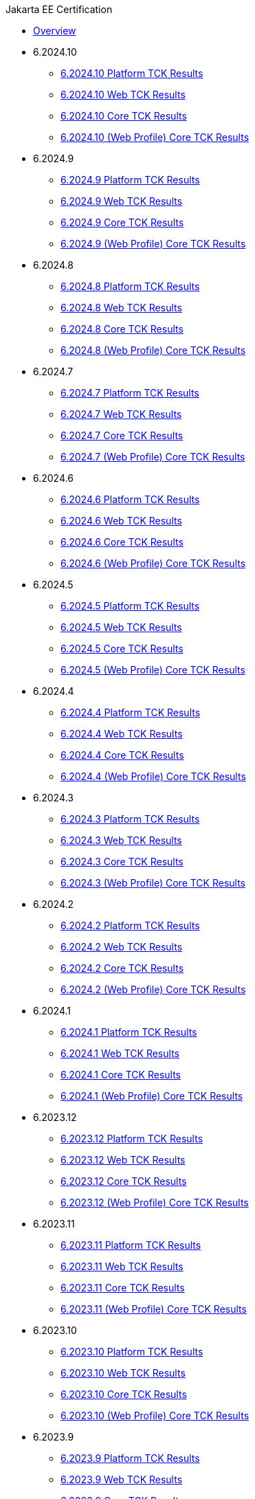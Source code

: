 .Jakarta EE Certification
* xref:Jakarta EE Certification/Overview.adoc[Overview]
* 6.2024.10
** xref:Jakarta EE Certification/6.2024.10/6.2024.10 Platform TCK Results.adoc[6.2024.10 Platform TCK Results]
** xref:Jakarta EE Certification/6.2024.10/6.2024.10 (Web Profile) Web TCK Results.adoc[6.2024.10 Web TCK Results]
** xref:Jakarta EE Certification/6.2024.10/6.2024.10 Core TCK Results.adoc[6.2024.10 Core TCK Results]
** xref:Jakarta EE Certification/6.2024.10/6.2024.10 (Web Profile) Core TCK Results.adoc[6.2024.10 (Web Profile) Core TCK Results]
* 6.2024.9
** xref:Jakarta EE Certification/6.2024.9/6.2024.9 Platform TCK Results.adoc[6.2024.9 Platform TCK Results]
** xref:Jakarta EE Certification/6.2024.9/6.2024.9 (Web Profile) Web TCK Results.adoc[6.2024.9 Web TCK Results]
** xref:Jakarta EE Certification/6.2024.9/6.2024.9 Core TCK Results.adoc[6.2024.9 Core TCK Results]
** xref:Jakarta EE Certification/6.2024.9/6.2024.9 (Web Profile) Core TCK Results.adoc[6.2024.9 (Web Profile) Core TCK Results]
* 6.2024.8
** xref:Jakarta EE Certification/6.2024.8/6.2024.8 Platform TCK Results.adoc[6.2024.8 Platform TCK Results]
** xref:Jakarta EE Certification/6.2024.8/6.2024.8 (Web Profile) Web TCK Results.adoc[6.2024.8 Web TCK Results]
** xref:Jakarta EE Certification/6.2024.8/6.2024.8 Core TCK Results.adoc[6.2024.8 Core TCK Results]
** xref:Jakarta EE Certification/6.2024.8/6.2024.8 (Web Profile) Core TCK Results.adoc[6.2024.8 (Web Profile) Core TCK Results]
* 6.2024.7
** xref:Jakarta EE Certification/6.2024.7/6.2024.7 Platform TCK Results.adoc[6.2024.7 Platform TCK Results]
** xref:Jakarta EE Certification/6.2024.7/6.2024.7 (Web Profile) Web TCK Results.adoc[6.2024.7 Web TCK Results]
** xref:Jakarta EE Certification/6.2024.7/6.2024.7 Core TCK Results.adoc[6.2024.7 Core TCK Results]
** xref:Jakarta EE Certification/6.2024.7/6.2024.7 (Web Profile) Core TCK Results.adoc[6.2024.7 (Web Profile) Core TCK Results]
* 6.2024.6
** xref:Jakarta EE Certification/6.2024.6/6.2024.6 Platform TCK Results.adoc[6.2024.6 Platform TCK Results]
** xref:Jakarta EE Certification/6.2024.6/6.2024.6 (Web Profile) Web TCK Results.adoc[6.2024.6 Web TCK Results]
** xref:Jakarta EE Certification/6.2024.6/6.2024.6 Core TCK Results.adoc[6.2024.6 Core TCK Results]
** xref:Jakarta EE Certification/6.2024.6/6.2024.6 (Web Profile) Core TCK Results.adoc[6.2024.6 (Web Profile) Core TCK Results]
* 6.2024.5
** xref:Jakarta EE Certification/6.2024.5/6.2024.5 Platform TCK Results.adoc[6.2024.5 Platform TCK Results]
** xref:Jakarta EE Certification/6.2024.5/6.2024.5 (Web Profile) Web TCK Results.adoc[6.2024.5 Web TCK Results]
** xref:Jakarta EE Certification/6.2024.5/6.2024.5 Core TCK Results.adoc[6.2024.5 Core TCK Results]
** xref:Jakarta EE Certification/6.2024.5/6.2024.5 (Web Profile) Core TCK Results.adoc[6.2024.5 (Web Profile) Core TCK Results]
* 6.2024.4
** xref:Jakarta EE Certification/6.2024.4/6.2024.4 Platform TCK Results.adoc[6.2024.4 Platform TCK Results]
** xref:Jakarta EE Certification/6.2024.4/6.2024.4 (Web Profile) Web TCK Results.adoc[6.2024.4 Web TCK Results]
** xref:Jakarta EE Certification/6.2024.4/6.2024.4 Core TCK Results.adoc[6.2024.4 Core TCK Results]
** xref:Jakarta EE Certification/6.2024.4/6.2024.4 (Web Profile) Core TCK Results.adoc[6.2024.4 (Web Profile) Core TCK Results]
* 6.2024.3
** xref:Jakarta EE Certification/6.2024.3/6.2024.3 Platform TCK Results.adoc[6.2024.3 Platform TCK Results]
** xref:Jakarta EE Certification/6.2024.3/6.2024.3 (Web Profile) Web TCK Results.adoc[6.2024.3 Web TCK Results]
** xref:Jakarta EE Certification/6.2024.3/6.2024.3 Core TCK Results.adoc[6.2024.3 Core TCK Results]
** xref:Jakarta EE Certification/6.2024.3/6.2024.3 (Web Profile) Core TCK Results.adoc[6.2024.3 (Web Profile) Core TCK Results]
* 6.2024.2
** xref:Jakarta EE Certification/6.2024.2/6.2024.2 Platform TCK Results.adoc[6.2024.2 Platform TCK Results]
** xref:Jakarta EE Certification/6.2024.2/6.2024.2 (Web Profile) Web TCK Results.adoc[6.2024.2 Web TCK Results]
** xref:Jakarta EE Certification/6.2024.2/6.2024.2 Core TCK Results.adoc[6.2024.2 Core TCK Results]
** xref:Jakarta EE Certification/6.2024.2/6.2024.2 (Web Profile) Core TCK Results.adoc[6.2024.2 (Web Profile) Core TCK Results]
* 6.2024.1
** xref:Jakarta EE Certification/6.2024.1/6.2024.1 Platform TCK Results.adoc[6.2024.1 Platform TCK Results]
** xref:Jakarta EE Certification/6.2024.1/6.2024.1 (Web Profile) Web TCK Results.adoc[6.2024.1 Web TCK Results]
** xref:Jakarta EE Certification/6.2024.1/6.2024.1 Core TCK Results.adoc[6.2024.1 Core TCK Results]
** xref:Jakarta EE Certification/6.2024.1/6.2024.1 (Web Profile) Core TCK Results.adoc[6.2024.1 (Web Profile) Core TCK Results]
* 6.2023.12
** xref:Jakarta EE Certification/6.2023.12/6.2023.12 Platform TCK Results.adoc[6.2023.12 Platform TCK Results]
** xref:Jakarta EE Certification/6.2023.12/6.2023.12 (Web Profile) Web TCK Results.adoc[6.2023.12 Web TCK Results]
** xref:Jakarta EE Certification/6.2023.12/6.2023.12 Core TCK Results.adoc[6.2023.12 Core TCK Results]
** xref:Jakarta EE Certification/6.2023.12/6.2023.12 (Web Profile) Core TCK Results.adoc[6.2023.12 (Web Profile) Core TCK Results]
* 6.2023.11
** xref:Jakarta EE Certification/6.2023.11/6.2023.11 Platform TCK Results.adoc[6.2023.11 Platform TCK Results]
** xref:Jakarta EE Certification/6.2023.11/6.2023.11 (Web Profile) Web TCK Results.adoc[6.2023.11 Web TCK Results]
** xref:Jakarta EE Certification/6.2023.11/6.2023.11 Core TCK Results.adoc[6.2023.11 Core TCK Results]
** xref:Jakarta EE Certification/6.2023.11/6.2023.11 (Web Profile) Core TCK Results.adoc[6.2023.11 (Web Profile) Core TCK Results]
* 6.2023.10
** xref:Jakarta EE Certification/6.2023.10/6.2023.10 Platform TCK Results.adoc[6.2023.10 Platform TCK Results]
** xref:Jakarta EE Certification/6.2023.10/6.2023.10 (Web Profile) Web TCK Results.adoc[6.2023.10 Web TCK Results]
** xref:Jakarta EE Certification/6.2023.10/6.2023.10 Core TCK Results.adoc[6.2023.10 Core TCK Results]
** xref:Jakarta EE Certification/6.2023.10/6.2023.10 (Web Profile) Core TCK Results.adoc[6.2023.10 (Web Profile) Core TCK Results]
* 6.2023.9
** xref:Jakarta EE Certification/6.2023.9/6.2023.9 Platform TCK Results.adoc[6.2023.9 Platform TCK Results]
** xref:Jakarta EE Certification/6.2023.9/6.2023.9 (Web Profile) Web TCK Results.adoc[6.2023.9 Web TCK Results]
** xref:Jakarta EE Certification/6.2023.9/6.2023.9 Core TCK Results.adoc[6.2023.9 Core TCK Results]
** xref:Jakarta EE Certification/6.2023.9/6.2023.9 (Web Profile) Core TCK Results.adoc[6.2023.9 (Web Profile) Core TCK Results]
* 6.2023.8
** xref:Jakarta EE Certification/6.2023.8/6.2023.8 Platform TCK Results.adoc[6.2023.8 Platform TCK Results]
** xref:Jakarta EE Certification/6.2023.8/6.2023.8 (Web Profile) Web TCK Results.adoc[6.2023.8 Web TCK Results]
** xref:Jakarta EE Certification/6.2023.8/6.2023.8 Core TCK Results.adoc[6.2023.8 Core TCK Results]
** xref:Jakarta EE Certification/6.2023.8/6.2023.8 (Web Profile) Core TCK Results.adoc[6.2023.8 (Web Profile) Core TCK Results]
* 6.2023.7
** xref:Jakarta EE Certification/6.2023.7/6.2023.7 Platform TCK Results.adoc[6.2023.7 Platform TCK Results]
** xref:Jakarta EE Certification/6.2023.7/6.2023.7 (Web Profile) Web TCK Results.adoc[6.2023.7 Web TCK Results]
** xref:Jakarta EE Certification/6.2023.7/6.2023.7 Core TCK Results.adoc[6.2023.7 Core TCK Results]
** xref:Jakarta EE Certification/6.2023.7/6.2023.7 (Web Profile) Core TCK Results.adoc[6.2023.7 (Web Profile) Core TCK Results]
* 6.2023.6
** xref:Jakarta EE Certification/6.2023.6/6.2023.6 Platform TCK Results.adoc[6.2023.6 Platform TCK Results]
** xref:Jakarta EE Certification/6.2023.6/6.2023.6 (Web Profile) Web TCK Results.adoc[6.2023.6 Web TCK Results]
** xref:Jakarta EE Certification/6.2023.6/6.2023.6 Core TCK Results.adoc[6.2023.6 Core TCK Results]
** xref:Jakarta EE Certification/6.2023.6/6.2023.6 (Web Profile) Core TCK Results.adoc[6.2023.6 (Web Profile) Core TCK Results]
* 6.2023.5
** xref:Jakarta EE Certification/6.2023.5/6.2023.5 Platform TCK Results.adoc[6.2023.5 Platform TCK Results]
** xref:Jakarta EE Certification/6.2023.5/6.2023.5 (Web Profile) Web TCK Results.adoc[6.2023.5 Web TCK Results]
** xref:Jakarta EE Certification/6.2023.5/6.2023.5 Core TCK Results.adoc[6.2023.5 Core TCK Results]
** xref:Jakarta EE Certification/6.2023.5/6.2023.5 (Web Profile) Core TCK Results.adoc[6.2023.5 (Web Profile) Core TCK Results]
* 6.2023.4
** xref:Jakarta EE Certification/6.2023.4/6.2023.4 Platform TCK Results.adoc[6.2023.4 Platform TCK Results]
** xref:Jakarta EE Certification/6.2023.4/6.2023.4 (Web Profile) Web TCK Results.adoc[6.2023.4 Web TCK Results]
** xref:Jakarta EE Certification/6.2023.4/6.2023.4 Core TCK Results.adoc[6.2023.4 Core TCK Results]
** xref:Jakarta EE Certification/6.2023.4/6.2023.4 (Web Profile) Core TCK Results.adoc[6.2023.4 (Web Profile) Core TCK Results]
* 6.2023.3
** xref:Jakarta EE Certification/6.2023.3/6.2023.3 Platform TCK Results.adoc[6.2023.3 Platform TCK Results]
** xref:Jakarta EE Certification/6.2023.3/6.2023.3 Web TCK Results.adoc[6.2023.3 Web TCK Results]
** xref:Jakarta EE Certification/6.2023.3/6.2023.3 Core TCK Results.adoc[6.2023.3 Core TCK Results]
** xref:Jakarta EE Certification/6.2023.3/6.2023.3 (Web Profile) Core TCK Results.adoc[6.2023.3 (Web Profile) Core TCK Results]
* 6.2023.2
** xref:Jakarta EE Certification/6.2023.2/6.2023.2 Platform TCK Results.adoc[6.2023.2 Platform TCK Results]
** xref:Jakarta EE Certification/6.2023.2/6.2023.2 Web TCK Results.adoc[6.2023.2 Web TCK Results]
** xref:Jakarta EE Certification/6.2023.2/6.2023.2 Core TCK Results.adoc[6.2023.2 Core TCK Results]
** xref:Jakarta EE Certification/6.2023.2/6.2023.2 (Web Profile) Core TCK Results.adoc[6.2023.2 (Web Profile) Core TCK Results]
* 6.2023.1
** xref:Jakarta EE Certification/6.2023.1/6.2023.1 Platform TCK Results.adoc[6.2023.1 Platform TCK Results]
** xref:Jakarta EE Certification/6.2023.1/6.2023.1 Web TCK Results.adoc[6.2023.1 Web TCK Results]
** xref:Jakarta EE Certification/6.2023.1/6.2023.1 Core TCK Results.adoc[6.2023.1 Core TCK Results]
** xref:Jakarta EE Certification/6.2023.1/6.2023.1 (Web Profile) Core TCK Results.adoc[6.2023.1 (Web Profile) Core TCK Results]
* 6.2022.2
** xref:Jakarta EE Certification/6.2022.2/6.2022.2 Platform TCK Results.adoc[6.2022.2 Platform TCK Results]
** xref:Jakarta EE Certification/6.2022.2/6.2022.2 Web TCK Results.adoc[6.2022.2 Web TCK Results]
** xref:Jakarta EE Certification/6.2022.2/6.2022.2 Core TCK Results.adoc[6.2022.2 Core TCK Results]
** xref:Jakarta EE Certification/6.2022.2/6.2022.2 (Web Profile) Core TCK Results.adoc[6.2022.2 (Web Profile) Core TCK Results]
* 6.2022.1
** xref:Jakarta EE Certification/6.2022.1/6.2022.1 Platform TCK Results.adoc[6.2022.1 Platform TCK Results]
** xref:Jakarta EE Certification/6.2022.1/6.2022.1 Web TCK Results.adoc[6.2022.1 Web TCK Results]
** xref:Jakarta EE Certification/6.2022.1/6.2022.1 Core TCK Results.adoc[6.2022.1 Core TCK Results]
** xref:Jakarta EE Certification/6.2022.1/6.2022.1 (Web Profile) Core TCK Results.adoc[6.2022.1 (Web Profile) Core TCK Results]
* 6.2022.1.Alpha4
** xref:Jakarta EE Certification/6.2022.1.Alpha4/6.2022.1.Alpha4 Platform TCK Results.adoc[6.2022.1.Alpha4 Platform TCK Results]
** xref:Jakarta EE Certification/6.2022.1.Alpha4/6.2022.1.Alpha4 Core TCK Results.adoc[6.2022.1.Alpha4 Core TCK Results]
* 6.2022.1.Alpha3
** xref:Jakarta EE Certification/6.2022.1.Alpha3/6.2022.1.Alpha3 Core TCK Results.adoc[6.2022.1.Alpha3 Core TCK Results]
* 6.2022.1.Alpha2
** xref:Jakarta EE Certification/6.2022.1.Alpha2/6.2022.1.Alpha2 TCK Results.adoc[6.2022.1.Alpha2 TCK Results]
* 6.2021.1.Alpha1
** xref:Jakarta EE Certification/6.2021.1.Alpha1/6.2021.1.Alpha1 TCK Results.adoc[6.2021.1.Alpha1 TCK Results]
